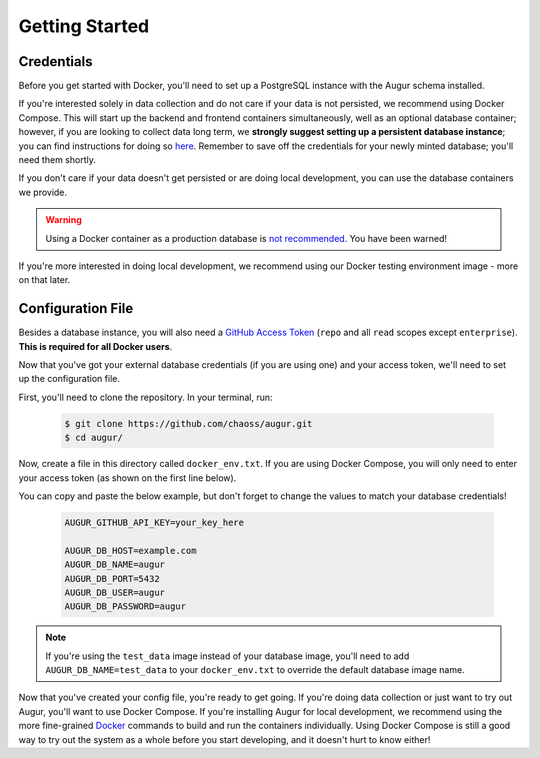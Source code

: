 Getting Started
================

Credentials
------------
Before you get started with Docker, you'll need to set up a PostgreSQL instance with the Augur schema installed. 

If you're interested solely in data collection and do not care if your data is not persisted, we recommend using Docker Compose. This will start up the backend and frontend containers simultaneously, well as an optional database container; however, if you are looking to collect data long term, we **strongly suggest setting up a persistent database instance**; you can find instructions for doing so `here <../getting-started/database.html>`_. Remember to save off the credentials for your newly minted database; you'll need them shortly. 

If you don't care if your data doesn't get persisted or are doing local development, you can use the database containers we provide. 

.. warning::

    Using a Docker container as a production database is `not recommended <https://vsupalov.com/database-in-docker/>`_. You have been warned!

If you're more interested in doing local development, we recommend using our Docker testing environment image - more on that later.

Configuration File
-------------------

Besides a database instance, you will also need a `GitHub Access Token <https://github.com/settings/tokens>`__ (``repo`` and all ``read`` scopes except ``enterprise``). **This is required for all Docker users**.

Now that you've got your external database credentials (if you are using one) and your access token, we'll need to set up the configuration file.

First, you'll need to clone the repository. In your terminal, run:

  .. code:: 

    $ git clone https://github.com/chaoss/augur.git
    $ cd augur/

Now, create a file in this directory called ``docker_env.txt``. If you are using Docker Compose, you will only need to enter your access token (as shown on the first line below).

You can copy and paste the below example, but don't forget to change the values to match your database credentials!

  .. code:: 

    AUGUR_GITHUB_API_KEY=your_key_here

    AUGUR_DB_HOST=example.com
    AUGUR_DB_NAME=augur
    AUGUR_DB_PORT=5432
    AUGUR_DB_USER=augur
    AUGUR_DB_PASSWORD=augur

.. note::

  If you're using the ``test_data`` image instead of your database image, you'll need to add ``AUGUR_DB_NAME=test_data`` to your ``docker_env.txt`` to override the default database image name.

Now that you've created your config file, you're ready to get going.
If you're doing data collection or just want to try out Augur, you'll want to use Docker Compose. If you're installing Augur for local development, we recommend using the more fine-grained `Docker <docker.html>`_ commands to build and run the containers individually. Using Docker Compose is still a good way to try out the system as a whole before you start developing, and it doesn't hurt to know either!